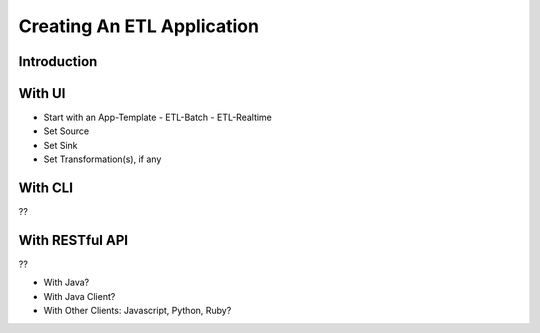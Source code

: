.. meta::
    :author: Cask Data, Inc.
    :copyright: Copyright © 2015 Cask Data, Inc.

.. _users-etl-creating:

===========================
Creating An ETL Application
===========================

Introduction
============

With UI
=======
- Start with an App-Template
  - ETL-Batch
  - ETL-Realtime
- Set Source
- Set Sink
- Set Transformation(s), if any

With CLI
========
??

With RESTful API
================
??

- With Java?
- With Java Client?
- With Other Clients: Javascript, Python, Ruby?
